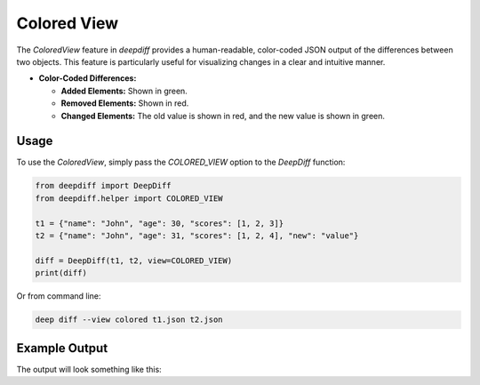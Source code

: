 .. _colored_view_label:

Colored View
============

The `ColoredView` feature in `deepdiff` provides a human-readable, color-coded JSON output of the
differences between two objects. This feature is particularly useful for visualizing changes in a
clear and intuitive manner.

- **Color-Coded Differences:**

  - **Added Elements:** Shown in green.
  - **Removed Elements:** Shown in red.
  - **Changed Elements:** The old value is shown in red, and the new value is shown in green.

Usage
-----

To use the `ColoredView`, simply pass the `COLORED_VIEW` option to the `DeepDiff` function:

.. code-block:: python

    from deepdiff import DeepDiff
    from deepdiff.helper import COLORED_VIEW

    t1 = {"name": "John", "age": 30, "scores": [1, 2, 3]}
    t2 = {"name": "John", "age": 31, "scores": [1, 2, 4], "new": "value"}

    diff = DeepDiff(t1, t2, view=COLORED_VIEW)
    print(diff)

Or from command line:

.. code-block:: bash

    deep diff --view colored t1.json t2.json

Example Output
--------------

The output will look something like this:

.. raw:: html

    <pre style="background-color: #f8f8f8; padding: 1em; border-radius: 4px;">
    {
      "name": "John",
      "age": <span style="color: #ff0000">30</span> -> <span style="color: #00aa00">31</span>,
      "scores": [
        1,
        2,
        <span style="color: #ff0000">3</span> -> <span style="color: #00aa00">4</span>
      ],
      "address": {
        "city": <span style="color: #ff0000">"New York"</span> -> <span style="color: #00aa00">"Boston"</span>,
        "zip": "10001"
      },
      <span style="color: #00aa00">"new": "value"</span>
    }
    </pre>
